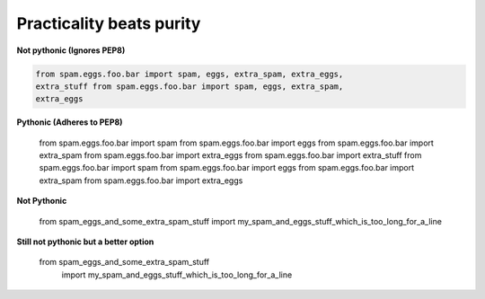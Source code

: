 Practicality beats purity
--------------------------

**Not pythonic (Ignores PEP8)**

.. code:: python 

    from spam.eggs.foo.bar import spam, eggs, extra_spam, extra_eggs,
    extra_stuff from spam.eggs.foo.bar import spam, eggs, extra_spam,
    extra_eggs

**Pythonic (Adheres to PEP8)**

    from spam.eggs.foo.bar import spam 
    from spam.eggs.foo.bar import eggs
    from spam.eggs.foo.bar import extra_spam 
    from spam.eggs.foo.bar import extra_eggs 
    from spam.eggs.foo.bar import extra_stuff 
    from spam.eggs.foo.bar import spam
    from spam.eggs.foo.bar import eggs
    from spam.eggs.foo.bar import extra_spam
    from spam.eggs.foo.bar import extra_eggs

**Not Pythonic**

    from spam_eggs_and_some_extra_spam_stuff import
    my_spam_and_eggs_stuff_which_is_too_long_for_a_line

**Still not pythonic but a better option**

    from spam_eggs_and_some_extra_spam_stuff \
        import my_spam_and_eggs_stuff_which_is_too_long_for_a_line
